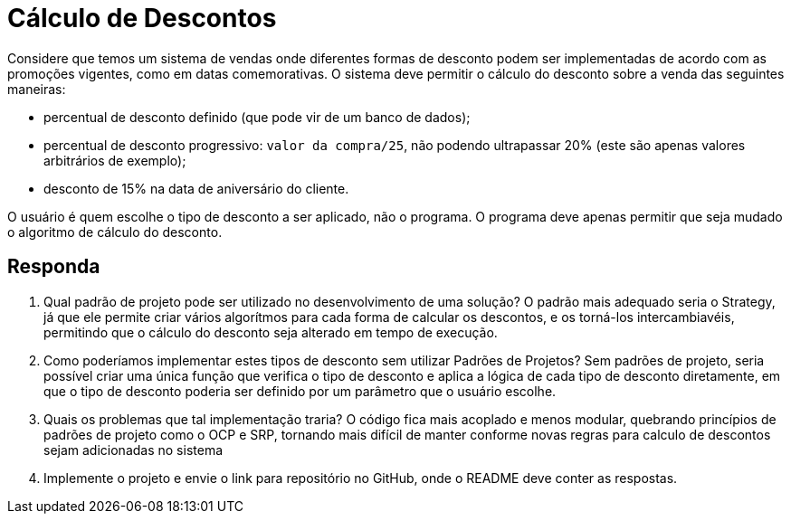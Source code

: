 :source-highlighter: highlightjs
:unsafe:

ifdef::env-github[]
:outfilesuffix: .adoc
:caution-caption: :fire:
:important-caption: :exclamation:
:note-caption: :paperclip:
:tip-caption: :bulb:
:warning-caption: :warning:
endif::[]

= Cálculo de Descontos

Considere que temos um sistema de vendas onde diferentes formas de desconto podem ser implementadas de acordo com as promoções vigentes, como em datas comemorativas. O sistema deve permitir o cálculo do desconto sobre a venda das seguintes maneiras:

- percentual de desconto definido (que pode vir de um banco de dados);
- percentual de desconto progressivo: `valor da compra/25`, não podendo ultrapassar 20% (este são apenas valores arbitrários de exemplo);
- desconto de 15% na data de aniversário do cliente.

O usuário é quem escolhe o tipo de desconto a ser aplicado, não o programa.
O programa deve apenas permitir que seja mudado o algoritmo de cálculo do desconto.

== Responda

1. Qual padrão de projeto pode ser utilizado no desenvolvimento de uma solução?
    O padrão mais adequado seria o Strategy, já que ele permite criar vários algorítmos para cada forma de calcular os descontos, e os
    torná-los intercambiavéis, permitindo que o cálculo do desconto seja alterado em tempo de execução.
2. Como poderíamos implementar estes tipos de desconto sem utilizar Padrões de Projetos?
    Sem padrões de projeto, seria possível criar uma única função que verifica o tipo de desconto e aplica a lógica de cada
    tipo de desconto diretamente, em que o tipo de desconto poderia ser definido por um parâmetro que o usuário escolhe.
3. Quais os problemas que tal implementação traria?
    O código fica mais acoplado e menos modular, quebrando princípios de padrões de projeto como o OCP e SRP, tornando mais
    difícil de manter conforme novas regras para calculo de descontos sejam adicionadas no sistema
4. Implemente o projeto e envie o link para repositório no GitHub, onde o README deve conter as respostas.

